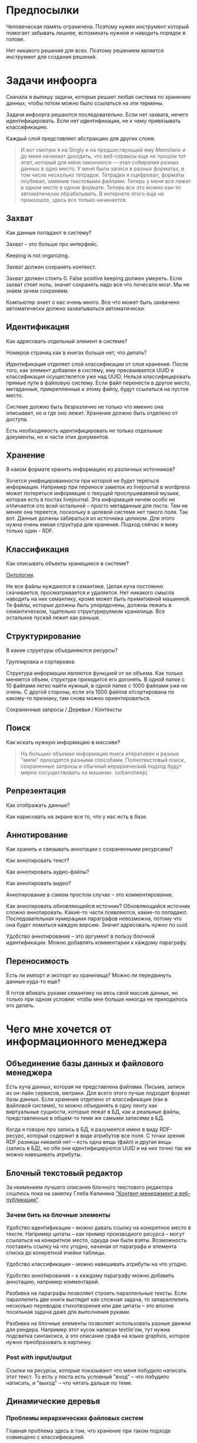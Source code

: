 [[../images/pepe_silvia.png]]

* Предпосылки

  Человеческая память ограничена. Поэтому нужен инструмент который
  помогает забывать лишнее, вспоминать нужное и наводить порядок в
  голове.

  Нет никакого решения для всех. Поэтому решением является инструмент
  для создания решений.

* Задачи инфоорга

  Сначала я выпишу задачи, которые решает любая система по хранению
  данных, чтобы потом можно было ссылаться на эти термины.

  Задачи инфоорга решаются последовательно. Если нет захвата, нечего
  идентифицировать. Если нет идентификации, не к чему привязывать
  классификацию.

  Каждый слой представляет абстракцию для других слоев.

  #+BEGIN_QUOTE
      И вот смотрю я на Singly и на предшествующий ему Memolane и до меня
      начинает доходить, что веб-сервисы еще не прошли тот этап, который
      для меня закончился — этап собирания разных данных в одно место. У
      меня были записи в разных форматах, в том числе несколько
      тетрадок. Тетрадки я оцифровал, форматы поубивал, заменив
      текстовыми файлами. Теперь у меня все лежит в одном месте в одном
      формате. Теперь все это можно как-то автоматически обрабатывать. В
      интернете этого еще не произошло, здесь все только начинается.
  #+END_QUOTE

** Захват

   Как данные попадают в систему?

   Захват -- это больше про интерфейс.

   Keeping is not organizing.

   Захват должен сохранять контекст.

   Захват должен стоить 0. False positive keeping должен умереть. Если
   захват стоит ноль, значит сохранять надо все что почесало мозг. Мы
   не знаем зачем сохраняем.

   Компьютер знает о нас очень много. Все что может быть захвачено
   автоматически должно захватываться автоматически.

** Идентификация

   Как адресовать отдельный элемент в системе?

   Номеров страниц как в книгах больше нет, что делать?

   Идентификация отделяет слой классификации от слоя хранения. После
   того, как элемент добавлен в систему, ему пресваивается UUID и
   классификация осуществлется уже над UUID. Нельзя классифицировать
   прямые пути в файловую систему. Если файл перенести в другое
   место, метаданные, прикрепленные к этому файлу, будут ссылаться на
   пустое место.

   Системе должно быть безразлично не только что именно она
   описывает, но и где оно лежит. Хранение должно быть отделено от
   доступа.

   Есть необходимость идентифицировать не только отдельные документы,
   но и части этих документов.

** Хранение

   В каком формате хранить информацию из различных источников?

   Хочется унифицированности при которой не будет теряться информация.
   Например при переносе заметок из livejournal в wordpress может
   потеряться информация о текущей прослушиваемой музыке, которая есть
   в постах livejournal. Эта информация ничем особо не отличается ото
   всей остальной -- просто метаданные для поста. Тем не менее она
   тереется, поскольку в целевой системе нет такого поля. Так
   вот. Данные должны забираться из источника целиком. Для этого нужна
   очень емкая структура для хранения. Подход сейчас я вижу только
   один - RDF.

** Классификация

   Как описывать объекты хранящиеся в системе?

   [[https://en.wikipedia.org/wiki/Ontology_(information_science)][Онтологии]].

   Не все файлы нуждаются в семантике. Целая куча постоянно
   скачивается, просматривается и удаляется. Нет никакого смысла
   наводить на них семантику, кроме может быть примитивной
   машинной. Те файлы, которые должны быть упорядочены, должны лежать
   в семантическом, тщательно структурируемом хранилище. Все
   остальное пускай лежит как раньше.

** Структурирование

   В какие структуры объединяются ресурсы?

   Группировка и сортировка.

   Структура информации являются функцией от ее объема. Как только
   меняется объем, структуре приходится его догонять. В одной папке с 10
   файлами легко найти нужный, в одной папке с 1000 файлами уже не
   очень. С другой стороны, если эта 1000 файлов отсортирована по какому-то
   признаку, там снова можно ориентироваться.

   Сохраненные запросы / Деревья / Контексты

** Поиск

   Как искать нужную информацию в массиве?

   #+BEGIN_QUOTE
       На больших объемах информации поиск итеративен и разные "мили"
       проходятся разными способами. Полнотекстовый поиск, сохраненные
       запросы и обычный иерархический подход будут мирно сосуществовать
       на машинах. (urbansheep)
   #+END_QUOTE

** Репрезентация

   Как отображать данные?

   Как нарисовать на экране все то, что у нас есть в базе.

** Аннотирование

   Как хранить и связывать аннотации с сохраненными ресурсами?

   Как аннотировать текст?

   Как аннотировать аудио-файлы?

   Как аннотировать видео?

   Аннотирование в самом простом случае -- это комментирование.

   Как аннотировать обновляющийся источник? Обновляющийся источник
   сложно аннотировать. Какие-то части появляются, какие-то
   попадают. Последовательная нумерациия параграфов невозможна, потому
   что она будет ломаться каждую версию. Значит адресовать нужно по
   uuid.

   Удобство аннотирования -- это аргумент в пользу блочной
   идентификации. Можно добавлять комментарии к каждому параграфу.

** Переносимость

   Есть ли импорт и экспорт из хранилища? Можно ли передвинуть данные
   куда-то еще?

   Я готов вбивать руками семантику на весь свой массив данных, но
   только при одном условии: чтобы мне больше никогда не приходилось
   это делать.

* Чего мне хочется от информационного менеджера
** Объединение базы данных и файлового менеджера

   Есть куча данных, которая не представлена файлами. Письма, записи
   из он-лайн сервисов, метрики. Для всего этого лучше подходит формат
   базы данных. Если хранение отделено от классификации (как в
   файловой системе), то можно объединять в одну ленту как виртуальные
   сущности, которые лежат в БД, как и реальные файлы, представленные
   в общем-то теми же самыми записями в БД.

   Когда я говорю про запись в БД, я разумеется имею в виду
   RDF-ресурc, который содержит в виде атрибутов все поля.  С точки
   зрения RDF разницы никакой нет -- есть одна вещь (файл) и другая
   вещь (запись в БД), но обе они идентифицируются UUID и на них точно
   так же можно навешивать атрибуты.

** Блочный текстовый редактор

   За неимением лучшего описания блочного текстового редактора сошлюсь
   пока на заметку Глеба Калинина [[http://glebkalinin.ru/content-management-vs-web-publishing/]["Контент-менеджмент и веб-публикации"]].

*** Зачем бить на блочные элементы

    Удобство идентификации -- можно давать ссылку на конкретное место в
    тексте. Например цитаты -- как пример производного ресурса -- могут
    ссылаться на конкретное место, одкуда они были взяты. Возможность
    поставить ссылку на что угодно, начиная от параграфа и элемента
    списка до конкретной ячейки таблицы.

    Удобство классификации -- можно навешивать атрибуты на что угодно.

    Удобство аннотирования -- к каждому параграфу можно добавить
    аннотацию, например комментарий.

    Разбивка на параграфы позволяет строить параллельные тексты. Если
    параллелить две книги выглядит как сложная задача, то запараллелить
    несколько переводов стихотворения или две цитаты -- это вполне
    посильная задача даже для выполнения руками.

    Разбивка на блочные элементы позволяет использовать разные движки
    для рендера. Например этот кусок написан textile'ом, тут нужна
    подсветка синтаксиса, а это описание графа на языке graphvis,
    которое нужно преобразовать в картинку.

*** Post with input/output

    Ссылки на ресурсы, которые показывают что меня побудило написать
    этот текст. То есть у поста есть условный "вход" -- что побудило
    написать, и "выход" -- что читать дальше по теме.

** Динамические деревья

*** Проблемы иерархических файловых систем

   Главная проблема здесь в том, что хранение при таком подходе
   совмещено с классификацией.

   Обычные файловые системы устроены иерархически. В зависимости от
   схемы классификации файл можно положить в разные папки. Проблемы
   начинаются когда:

   - один и тот же файл можно положить в разные места.
   - изменился объем информации и схему надо детализировать
   - изменился подход и классификацию надо переделывать

   Структура -- это функция от объема информации. Меняется объем --
   меняется структура.

*** Замена одного дерево на множество

   Предложение в том, чтобы отделить хранение от классификации и
   создавать множество разных деревьев на основе запросов.

   На что это похоже: примеры такого уже давно есть в нормальных
   музыкальных плеерах, которые предлагают разнообразные способы
   отображения коллекции.

*** Сохранение файловой семантики

    Обычная проблема каталогизаторов, например calibre, в том, что
    доступ к структуре возможен только из интерфейса самого
    приложения. Нельзя пойти в папку, соответствующую
    ~категория/подкатегория/тег~ и открыть epub редактором.

**** FUSE

    Динамические деревья можно отобразить на файловую систему с
    помощью [[https://en.wikipedia.org/wiki/Virtual_file_system][виртуальной файловой системы]]. Под linux это [[https://en.wikipedia.org/wiki/Filesystem_in_Userspace][FUSE]].  Таким
    образом, можно соблюсти обычную файловую семантику, что позволит
    любым приложениям работать со структурой папок, которая генерится
    запросом.

    Биндинги для ruby: [[https://github.com/lwoggardner/rfusefs][rbusefs]]

    Пример использования: [[https://gist.github.com/teksisto/f35447da6e8079cfbe93][бесконечные рандомные pdf]]

**** WebDAV

    Либо, чтобы не связываться с системным программированием, можно
    использовать [[https://en.wikipedia.org/wiki/WebDAV][WebDAV]], монтировать веб-приложение как папку и снова
    пользоваться ей как файловой системой.

**** Hard links

    Либо это какой-то менеджер hard links. Под windows жесткие ссылки
    тоже есть, так что возможно это даже кросс-платформенное решение.

    Минус подхода в том, что он работает исключительно для реальных
    файлов, для виртуальных сущностей, типа записей в БД он не
    подходит.

** Контекст

   Контекст нужен для объединения ресурсов в одно целое и показывает
   хронологию развития какой-то темы. Контекст по природе
   гетерогенен. Он может захватывать ссылки, картинки, посты, ресурсы
   любого типа.

   Контекст -- это легковестный блог с вики-страницей в заголовке.

   + Он предназначен либо для мелкого собирательства, которое возможно
     перерастет во что-то большее (например в заметку). Тогда заметка
     должна стать хедом.

   + Либо для подборки однотипных высказываний (рифмы из цитат). Хотя их можно
     делать и коммуникативными связями.

   + Крупномаштабный харвест всего встреченного на пути по интересной теме.

   На что это похоже:
   + tumbler -- множество блогов у одного пользователя. Маленькие
     блоги на какую-нибудь обскурную тему, в которых есть два поста и
     новые появляются раз в год.
   + redmine -- страница версии. Там в заголовке вики-страница, а в
     хвосте автоматичекий список задач из спринта, разбитых по типу
     работ.

   Атрибуты:

   - название
   - заголовочный блок
   - запрос, определяющий хвост
   - хвост = массив ресурсов

*** Заголовочный блок

    Заголовочный блок может использоваться как summary или описание
    того, зачем контекст нужен.

    Так же его можно использовать для агрегирования данных из
    элементов хвоста. Например контекст в который входят все
    поступления/расходы за месяц может показывать в заголовке график
    как менялась сумма денег в кошельке.

    Если контекст используется для создания категории постов, то есть
    как тег, то он дает некоторые преимущества. Маркер контекста может
    быть любым (хоть uuid). В то время как отображаться будет
    нормальное название. В головном блоке можно писать что здесь лежит
    и зачем.

*** Форма быстрого поста

   В контексте есть форма быстрого поста. Ты пишешь туда текст, а он
   сам разбирается какие атрибуты ему проставить. Интересный вопрос:
   как и чем из запроса можно выводить атрибуты, которые присущи новым
   записям.

*** Хвост

   Хвост определяется запросом.

   Контекст может захватывать ресурсы автоматически, если ему задать
   правила. Все заметки, которые ссылаются на конкретного
   человека. Все покупки.

   Контекст умеет показывать хвост в прямом и обратном хронологическом
   порядках. Если я нахожу какой-то интересный блог в интернете, как
   правило мне хочется читать его с начала.

*** Контекст есть у каждого ресурса

    Еще одно странное следствие, это то, что контекст есть у каждого
    ресурса. То есть есть как минимум какой-то контекст по-умолчанию в
    который входят:

    - все ресурсы, которые ссылаются на данный
    - все ресурсы на которые ссылается он сам.

    В первом случае из множества триплетов, у которых на месте объекта
    стоит данный ресурс, выбираются уникальные значения из столбца
    субъектов.

    Дело в том, что ни жесткое дерево, ни запутанный граф сами по себе
    не подходят для хранения. Часть данных всегда упорядочена, часть
    связей всегда нарушает иерархию. То есть получается дерево,
    опутанное дополнительными связями между узлами. Это всевозможный
    cross-referencing, ассоциативные связи и прочее случайное, что
    может объединять узлы.

    Тот контекст, который есть у каждого узла -- это те самые
    случайные связи

*** Контекст как строительный блок интерфейса

    Получается, что контекст -- это один из основных строительных
    блоков интерфейса. Потому что любые коллекции (eg список
    полученных/отправленных писем для человека) -- это фильтр, который
    вытаскивает сущности из базы и показывает в хедере статистику.

*** Динамическое дерево как вложенные контексты

    Интересно, что дерево вложенных контекстов -- это и есть то самое
    динамическое дерево.

    Новые сущности просеиваются сначала сквозь фильтр первого
    контекста, потом через фильтры вложенных контекстов и где-то
    оседают. Механизм просеивания -- это детали реализации.

    Еще раз. Контекст гетерогенен. Ему без разницы что засасывать,
    потому что засасывает он ресурсы, адресуемые uuid. Поэтому ничто
    не мешает ему содержать в себе другие контексты.

    В этом случае, кстати, голова контекста является элементом,
    отображаеммым в ленте контекста верхнего уровня. Не надо так же
    забывать, что голова контекста -- это обычный ресурс и у него, как
    и у любого друго ресурса могут быть разные вьюшки для
    отображения. Что позволяет например ужать в графическом
    представлении весь контекст до заголовка со ссылкой.

*** Вопросы

    *Чем отличается лента от структурированного документа?*

    Ничем.

    *Чем отличаются лента/дерево/контекст друг от друга? Интерфейсом?*

    Ничем не отличаются. Да, интерфейсом.

** Импорт данных из веб-сервисов

   О плохом сервисе никто не знает, хороший закроется через 10
   лет. Плохой сервис не отдает данные пользователям, хороший имеет
   выгрузку данных и api. Но что с ними делать, если он все равно
   закрылся? Интерфейс пропал. Что делать с несколькими
   экспортированными наборами данных, если хочется единую ленту?

   Примеры веб-сервисов, которые пытались делать единую ленту: Singly,
   Locker, Memolane, FriendFeed. В настоящий момент все закрыты.

   Помимо единой ленты есть еще проблема единых метаданных. Теги из
   разных сервисов надо приводить к одному знаменателю.

** Оглавления для источников

   В идеале книги должны импортироваться внутрь, биться на блочные
   элементы и цитаты должны привязываться непосредственно к тому
   пераграфу, откуда она была вытащена. Но это непростая операция,
   даже если на входе epub.

   Поэтому делается упрощенный вариант: от книги оставляется скелет
   в виде оглавления.

   Речь про то, что должен быть выбор: либо источник создается без
   оглавления, либо есть оглавление, либо полный импорт.

   Как достать оглавление:
   - [[https://stackoverflow.com/questions/2431426/extract-toc-of-pdf][PDF]] (=mutool show file.pdf outline=)
   - [[http://www.idpf.org/accessibility/guidelines/content/nav/toc.php][EPUB]] (здесь это xml-файл, лежащий в архиве)
   - FictionBook (опять xml)

** Цитатник

*** Привязка цитат к оглавлению книги

    Цитаты привязываются к оглавлению источника.

*** Заголовки для цитат

    Простая фича, но мне ее не хватает (например в tumbler). Обычно я
    делаю заголовки в формате "#{автор} про #{тема}".

*** Форматирование внутри цитат

    Чтобы подсвечивать болдом/цветом куски текста и
    вставлять/сохранять ссылки.

    Паттерн "куда смотреть".

*** Параллельные цитатники

    Параллельные цитатники позволяют отображать версии одной и той же
    цитаты на разных языках. Напрмер чтобы сравнивать перевод и
    оригинал. Цитата по-прежнему является отдельной сущностью и
    крепится к оглавлению.

    [[https://htmlpreview.github.io/?https://github.com/teksisto/timeline/blob/master/misc/parallel_quotes/quotes.html][Пример параллельного цитатника]] из книги Пирсига "Дзен и искусство
    ухода за мотоциклом". Поскольку не существует электронной версии
    перевода Горшкова я выписывал русские аналоги только для коротких
    цитат.

*** Колоды

    Колоды из цитат. Я называю это колодами, потому что когда-то
    печатал цитаты на карточках. Получалось что-то вроде карточной
    колоды. На самом деле это просто возможноть объединить
    произвольные цитаты в группу и добавить к ней описание.

*** Рифмы

    Если долго собирать цитаты между ними начинают проглядывать
    параллели. Есть мнение что люди часто говорят про одни и те же
    вещи, просто называют их по-разному. Хотелось бы помечать такие
    находки в цитатнике связями, а потом обсуждать и оценивать
    такие связи.

    Похожесть цитат не обязательно транизитивное свойство, но
    предполагаю, что для нескольких человек на относительно больших
    наборах цитат будут находится не только пары, но цепочки из цитат.

    #+BEGIN_QUOTE
        Reed College at that time offered perhaps the best calligraphy
        instruction in the country. Throughout the campus every poster,
        every label on every drawer, was beautifully hand
        calligraphed. Because I had dropped out and didn't have to take
        the normal classes, I decided to take a calligraphy class to learn
        how to do this. I learned about serif and san serif typefaces,
        about varying the amount of space between different letter
        combinations, about what makes great typography great. It was
        beautiful, historical, artistically subtle in a way that science
        can't capture, and I found it fascinating.

        None of this had even a hope of any practical application in my
        life. But ten years later, when we were designing the first Macintosh
        computer, it all came back to me. And we designed it all into the
        Mac. It was the first computer with beautiful typography. If I had
        never dropped in on that single course in college, the "Mac" would
        have never had multiple typefaces or proportionally spaced fonts. And
        since Windows just copied the Mac, it's likely that no personal
        computer would have them. If I had never dropped out, I would have
        never dropped in on that calligraphy class, and personal computers
        might not have the wonderful typography that they do. Of course it was
        impossible to connect the dots looking forward when I was in
        college. But it was very, very clear looking backwards 10 years later.
        Again, *you can't connect the dots looking forward*;
        you can only connect them looking backwards. So you have to trust that
        the dots will somehow connect in your future. You have to trust in
        something – your gut, destiny, life, karma, whatever – because
        believing that the dots will connect down the road will give you the
        confidence to follow your heart, even when it leads you off the
        well-worn path, and that will make all the difference.

        (Steve Jobs, [[http://www.americanrhetoric.com/speeches/stevejobsstanfordcommencement.htm][Commencement Address at Stanford University]])
    #+END_QUOTE

    #+BEGIN_QUOTE
        What you’re supposed to do in most freshman-rhetoric courses is to
        read a little essay or short story, discuss how the writer has done
        certain little things to achieve certain little effects, and then have
        the students write an imitative little essay or short story to see if
        they can do the same little things. He tried this over and over again
        but it never jelled. The students seldom achieved anything, as a
        result of this calculated mimicry, that was remotely close to the
        models he’d given them. More often their writing got worse. It seemed
        as though every rule he honestly tried to discover with them and learn
        with them was so full of exceptions and contradictions and
        qualifications and confusions that he wished he’d never come across
        the rule in the first place.

        A student would always ask how the rule would apply in a certain
        special circumstance. Phædrus would then have the choice of trying to
        fake through a made-up explanation of how it worked, or follow the
        selfless route and say what he really thought. And what he really
        thought was that *the rule was pasted on to the writing after
        the writing was all done*. It was post hoc, after the fact,
        instead of prior to the fact.

        (Robert M. Pirsig, [[http://design.caltech.edu/Misc/pirsig.html][Zen and the Art of Motorcycle Maintenance]])
    #+END_QUOTE

*** Компартментализм

    Термин из психологии. По-русски обычно переводят как "раздельное
    мышление". Типовые примеры из википедии: чудеса гуманизма в
    общественной деятельности, сочетающиеся с домашним насилием и
    жестокостью; борьба с порнографией, сочетающаяся с обширной
    домашней коллекцией порно.

    Если долго собирать цитаты, в них начинают появляться
    противоположные. Иногда один и тот же человек с течением времени
    высказывает противоположные взгляды (это нормально, он растет и
    меняется).

    Идея игры в том, что брать цитаты из разных мест и укладывать их в
    два столбика -- за и против. Потом смотреть на то, как по любому
    вопросу есть две противоположных точки зрения, представленные
    вполне убедительными людьми. Может быть даже в три столбика: за,
    против и синтез -- но попыток синтеза вокруг очень мало. Хотя идея
    "срединного пути" совсем не нова, и была озвучена как упоротыми
    изотериками, так и психотерапевтами.

    Я дошел до этой игры сам, но позже обнаружил, что уже есть сервис
    реализующий похожий подход -- lovehate.ru. Там обитает много
    школьников, что конечно его портит.

    Играть в эту игру можно просто с самим собой, находя противоречия
    как в себе, так и в окружающем мире. Но есть и вторая цель --
    сделать какой-то аналог [[https://en.wikipedia.org/wiki/Debate#Student_debating_societies][дискуссионного клуба]]. Сбор best arguments,
    за и против какой-нибудь идеи.

    Конечная цель игры -- синтез разных мнений.

    #+BEGIN_QUOTE
        Раздельное мышление — это защитный механизм,
        позволяющий человеку умещать в себе логически несовместимые
        установки. Если по каким-то причинам человек нуждается в каждой из
        своих несовместимых установок, то осознание возникающего
        противоречия начинает занимать мысли попытками это противоречие
        разрешить (зачастую с помощью рационализаций). Чтобы этого не
        происходило, человек может начать «раздельно мыслить» — не
        осознавая противоречия между ними, придерживаться всех
        несовместимых установок сразу. Со стороны это выглядит как простое
        лицемерие, но сам человек в этом случае придерживается своих
        установок вполне искренне, хотя и использует в каждом конкретном
        случае только одну из них.

        (Википедия, Мак-Вильямс)
    #+END_QUOTE

    #+BEGIN_QUOTE
        Настоящий спор, говорю тебе из лагерного опыта, производится
        как поединок. По согласию выбираем посредника -- хоть Глеба
        сейчас позовем.  Берем лист бумаги, делим его отвесной чертой
        пополам. Наверху, через весь лист, пишем содержание
        спора. Затем, каждый на своей половине, предельно ясно и
        кратко, выражаем свою точку зрения на поставленный
        вопрос. Чтобы не было случайной ошибки в подборе слова --
        время на эту запись не ограничивается. [...] Пустые
        словопрения и сотрясения воздуха могут тянуться неделями. А
        спор на бумаге иногда кончается в десять минут: сразу же
        становится очевидно, что противники или говорят о совершенно
        разных вещах или ни в чем не расходятся. Когда же выявляется
        смысл продолжать спор -- начинают поочередно записывать доводы
        на своих половинках листа.

        (Солженицин, "В круге первом")
    #+END_QUOTE

** События

   Я прочитал несколько книг про историю компьютеров и сетей и понял,
   к моменту прочтения последней, я уже не могу сопоставить даты,
   которые мне описывают сейчас, с датами, которые были описаны в
   предыдущих книгах. Было бы круто наложить последовательности
   событий друг на друга и показать это все на таймлайне.

   Проблема в том, что когда я слышу, что "Хоббит" был опубликован в
   1937 году, я уже давно забыл, что в том же году вышла первая
   диснеевская полнометражка. События, даты которых я слышу, для меня
   находятся в вакууме. Если их выписывать, то со временем контекста
   будет становится все больше.

   Так же это здорово прочищает мозг, потому что выясняется с какой
   легкостью я ошибаюсь на плюс-минус десять лет в интуитивной оценке,
   когда что-то произошло.

   Кое-как, но события сейчас реализованы. Их можно добавлять,
   разглядывать на таймлайне через [[http://visjs.org][vis.js]], и крепить вместе с цитатами
   к оглавлению книги.

   [[../images/timeline/timeline1.png]]

** Словарь

*** Личный словарь терминов

    Карточки для терминов, встреченных в тексте. Крепятся к
    оглавлению. Автоматически генерируют ссылки на запрос в гугл и
    википедию.

*** Словарь иностранных слов

    Например берем субтитры на английском, тупо режем их на слова и
    удаляем всякий очевидный мусор. ﻿Прикручиваем [[https://wordnet.princeton.edu/][WordNet﻿]]. Удаляем
    множественные числа, превосходные степени, глагольные формы,
    междометия, предлоги и местоимения. Считаем частотность. Находим
    самые частовстречающиеся 2000 слов ([[https://en.wikipedia.org/wiki/Basic_English]["core vocabulary"]]). Делаем
    интерфейс, в котором пользователь может отметить знает он это
    слово или не знает (там не надо думать, если сомневаешься,
    говоришь, что не знаешь). На вычитку 1000 слов у меня уходило
    меньше часа. Предположим, что средний словарный запас у
    англоговорящего 20-30k слов, у того кто учит язык -- сильно
    меньше. За 10-20 часов систему можно научить всем словам, которые
    ты знаешь. По сравнению со временем обучения языку это очень мало.

    Ок, на выходе мы получили список слов. Что теперь с ним можно
    поделать?

    Во-первых, можно прогнать свежий текст через базу и найти слова,
    которых ты не знаешь. Если прикрутить [[https://github.com/louismullie/treat][treat]], то еще и с частью
    речи. Теперь можно автоматом генерить из них карточки для
    запоминания, в которых будет учитываться часть речи ("мне
    встречалось это слово как глагол, а тут оно как существительное"),
    автоматически добавляться пример в котором слово попалось и будет
    стоять ссылка на конретный источник, откуда слово взялось. Это
    очень круто, потому что руками делать карточки вымораживает. Из
    упоротых идей: можно скриншот делать из видео, где это слово
    показыватеся.

    Во-вторых, можно оценивать лексическую сложность текста до
    прочтения.

    В-третьих, можно понимать какие слова учить первыми, потому что
    они чаще встречаются.

    На картинке синяя часть полоски -- это базовая лексика, красная --
    слова, которые повторяются два и больше раз, и желтая -- слова,
    которые встречаются в сериале один раз.

    [[../images/words/words.png]]

** Параллельные тексты

   Под текстом здесь понимается любая информация, упорядоченная
   последовательно.

   Примеры параллельных текстов:

   - запись выступления и презентация
   - песня и ее текст
   - подкаст и трансрипт
   - фильм, аудио дорожки к нему и субтитры
   - цитата на двух языках
   - книга на двух языках

   Есть утилиты, которые строят параллельные тексты на разных языках
   автоматически. Например, параграф к параграфу. Как я предполагаю,
   они делают это на основе грубого машинного перевода и вычисления
   насколько параграфы идентичны.
   - [[http://www.abbyy.com/aligner/][Abbyy Aligner]]
   - [[http://www.supernova-soft.com/wpsite/products/text-aligner/create-parallel-text-for-language-lerning/][Supernova Aligner]]

   Ссылки:
   - [[https://en.wikipedia.org/wiki/Parallel_text][Parallel text]]
   - [[https://ru.wikipedia.org/wiki/%D0%9F%D0%B0%D1%80%D0%B0%D0%BB%D0%BB%D0%B5%D0%BB%D1%8C%D0%BD%D1%8B%D0%B9_%D1%82%D0%B5%D0%BA%D1%81%D1%82_(%D0%BC%D0%B5%D1%82%D0%BE%D0%B4%D0%B8%D0%BA%D0%B0_%D0%BE%D0%B1%D1%83%D1%87%D0%B5%D0%BD%D0%B8%D1%8F)][Обучение через чтение параллельных текстов]]
   - [[http://ted.hyperland.com/myU/][Ted Nelson -- My parallel universe]]

** Конспекты

   Конспект точно так же привязывается к оглавлению, как и
   цитаты.

   В итоге к оглавлению привязываются: сам текст с возможностью
   комментирования любого параграфа и отсылками к заметкам, цитаты,
   новые слова, события, ссылки, карточки персоналий.

* Поиск подхода к реализации

  Самое вменяемое решение, которое я вижу -- это [[https://en.wikipedia.org/wiki/Resource_Description_Framework][RDF]].

** Декомпозиция

*** Блог

   Представим себе блог, где каждый пост не является монолитом, а
   собирается из кусочков-атомов. Каждый атом имеет уникальный
   идентификатор, хранится отдельно и имеет свой набор
   атрибутов. Каждый параграф, картинка, видео-ролик в посте – это
   атом. Структура поста задается списком из уникальных идентификаторов
   каждого атома, каждый из которых трансклюдится в пост. На каждый
   параграф в посте можно сослаться, навесить атрибуты и добавить
   комментарии.

   Структура каждого комментария к посту повторяет его структуру. К
   этому добавляется древовидный или линейный контейнер, который хранит
   порядок комментариев.

   Посты организуются в хронологическое дерево. Это может быть
   стандартная схема год/месяц/день или какая-нибудь другая, например,
   год/неделя/день. Деревьев может быть несколько, выбор определяется
   удобством.

   Какие элементы структуры имеем в результате?

   - атомы с атрибутами
   - линейный список для объединения атомов в посты
   - комментарии, каждый из которых повторяет структуру поста
   - дерево для комментариев
   - посты организуются в хронологическое дерево

   Теперь отрезаем лишние сущности.

   Между атомом и постом нет никакой разницы. Оба имеют уникальный
   идентификатор и набор атрибутов. Разница только в том, что у поста
   есть сложный атрибут, который хранит список входящих в него
   атомов. Сущность, обладающую уникальным идентификатором, на которую
   можно навесить атрибуты я дальше буду называть ресурсом.

   Между деревом и линейным списком нет никакой разницы, поскольку
   дерево – это просто список списков. Дерево комментариев – это список
   списков, листьями которого являются ресурсы, содержащие комментарии.

   Теперь у нас есть два вида ресурсов: посты и комментарии. На самом
   деле, даже больше, потому что атомы тоже различаются – текст,
   картинка, видео. Поскольку у нас есть несколько типов ресурсов,
   логично ввести понятие тип ресурса. Определение ресурса расширяется
   до сущности, у которой есть уникальный идентификатор, атрибуты и
   тип. Тип – это такой же атрибут, как и дата создания, заголовок или
   любая другая мета-информация. Отличает его только то, что он
   является обязательным, поскольку без него мы не будем знать, как
   обрабатывать ресурс. Допустим, мы генерируем на основе нашей
   структуры html. Чтобы отобразить текстовый атом, надо преобразовать
   содержащуюся в нем разметку (например markdown) в html, обернуть
   это в div и отдать браузеру. Чтобы показать картинку, надо обернуть
   ее в тег img и отдать браузеру. Разница в обработке закрепляется в
   виде типа.

   Атрибуты — это, строго говоря, тоже ресурсы, а линейные списки
   создаются с помощью цепочек ресурсов, ссылающихся друг на друга. Так
   что кроме ресурсов ничего особо и не остается, но атрибуты и
   линейные списки мы выкидывать пока не будем, а то говорить не о чем
   будет.

   Итак, у нас остались:

   - ресурсы
   - атрибуты
   - линейные списки

   Переводим в термины rdf:

   - ресурс по-прежнему остается ресурсом (rdf:Resource)
   - атрибуты в терминологии rdf называются rdf:property
   - атрибут «тип ресурса» – это rdf:type
   - ресурсы, описывающие атрибуты, имеют rdf:type равным rdf:Property

   Схема получается довольно заманчивая, потому что в базе данных все
   поместится в две таблицы: одна для графа и одна для сопоставления
   идентификаторов атомов и все было бы хорошо, если бы речь шла про
   однопользовательскую систему, например, если бы мы говорили про
   гибкую структуру для бекапа различных блогов. Но у блога есть
   комментарии и пользователей много. Нужно разграничение
   доступа. Красивая схема «все в двух таблицах» разваливается. Права —
   зло, про них придется думать отдельно.

   Чтобы два раза не вставать, сразу скажу, что в смысле бекапа блог не
   сильно отличается от твиттера, френдфида, фликра и многого
   другого. Все упирается в модель безопастности.

*** Оценка количества триплетов при импорте книги

    На примере книги [[http://www.learningsparql.com/]["Learning SPARQL"]].

    Поиск блочных элементов:

    : cat OEBPS/*html > all
    : grep -cP '<img|<ol|<li[>\s]|<ul[>\s]|<p[>\s]|<pre[>\s]|<h\d[>\s]|<dd|<dt|<table|<tr|<td' all
    : => 2363 <1>

    Количество заголовков в оглавлении:

    : grep -cP '<a' bk01-toc.html
    : => 268

    Получается в среднем около 8 блочных элементов на элемент
    заголовка. Предположим, что большинство элементов прикреплены к
    заголовкам третьего уровня. (Уровень заголовка считается от единицы.)

    hasPart / isPartOf. Формула: ~2 * n * (d + 1)~ Каждый блочный элемент
    принадлежит своему заголовку и всем его родительским.

    : 2 * 2363 * (3 + 1) = 18904 <2>

    Теперь у нас есть количество элементов и есть связи. Надо какие-то
    индексы, чтобы сортировать части внутри заголовка. Придется
    использовать упоротую систему нумерации из rdf, где для описания
    связи двух элементов нужно три триплета.

    : (2363-1) * 3 = 7086 <3>

    С учетом того, что информация про язык, авторов и так далее не
    подвергается инференсингу, то в сумме получается:

    : 2363 + 18904 + 7086 = 28353

    30k триплетов на одну книгу. На 1k книг -- 30 000 000 триплетов.

** Базовые определения

*** Ресурс

    Отдельная сущность, адресуемая уникальным идентификатором. Роль
    идентификатора выполняет URI.

    Имеет множество атрибутов в формате ключ=значение.

    Имеет множество представлений.

    Ресурс имеет класс, который определяет его базовый логический
    тип. Класс определяет какие атрибуты можно вешать на этот ресурс и
    с помощью каких представлений его рисовать.

    Идентификатор позволяет выцепить из источника данных настоящий
    контент, соответствующий ресурсу. Это так называемый dereferencing.

    Контент есть только у неделимых ресурсов, то есть на самом деле не
    у всех. Контент есть у ресурса, являющегося параграфом текста,
    картинкой, аудио-файлом, видео-файлом. Для ресурсов, у которых нет
    контента, устанавливается некий пустой адаптер.

*** Представление

    У ресурса есть класс. Классу соответствует множество представлений,
    из которого выбирается нужное. Представление -- это шаблон, который
    получает на входе ресурс, достает из него хеш с атрибутами, с
    помощью адаптера получает контент и рисует из всего этого html.

    У одного ресурса есть множество представлений.

    Три стандартных, которые показывают ресурс вне зависимости от того
    есть у него класс или нет:

    1) ~default~ -- показывает атрибуты и контент. Атрибуты содержащие
       ссылки на другие ресурсы показываются просто ссылками и никак не
       отображаются.
    2) ~inline~ -- показывает только контент. Для параграфа это текст в
       теге ~<p>~, для картинки тег ~<img>~ и так далее.
    2) ~link~ -- показывает только ссылку на ресурс.

    Расширенные, опирающиеся на класс:

    1) ~classed-link~ -- отображает иконку рядом со ссылкой в зависимости
       от типа ресурса.
    2) ~card~ -- показывает некоторую компактную summary по ресурсу и
       ссылку на полную версию. Например для книги это может быть
       обложка, под которой написано полное название и год
       издания. Карточки используются при отображении "плитки" из
       ресурсов.
    3) ~classed-link-with-card~ -- ~classed-link~ у которой при навении
       мышки на ссылку появляется карточка во всплывающем окне.

*** Атрибут

    Атрибут тоже ресурс. На него тоже можно навешивать атрибуты.

    Адаптер для него HTTP, потому что так сложилось.

    Формат атрибута ~<attribute>=<value>~. UUID ресурса плюс ключ и значение
    образовывают триплет.

*** Адаптер

    URI состоит из NID и NSS.

    NID -- namespace id. Позволяет выбрать адаптер для совершения с ресурсом базовых
    действий.

    NSS -- namespace spicific string. Позволяет однозначно ссылаться на
    ресурс внутри определенного namespace.

    Основные действия, которые должен поддерживать ресурс:

    - создание
    - чтение
    - редактирование
    - удаление

    Действия над метаданными внутри ресурса:

    - добавить единицу метаданных в формате ключ=значение
    - вернуть значение по определенному ключу
    - считать все метаданные и вернуть хеш
    - установить значение по определенному ключу
    - удалить единицу метаданных по ключу

    Некоторые ресурсы могут не поддерживать метаданные (plain text) или
    быть недоступными для удаления/редактирование (страница в
    интернете). В этом случае адаптер просто не поддерживает эти
    операции.

* Как это все может выглядеть на практике

  RDF -- это идея, что данные хранятся в графе. Хранить этот граф и
  управлять им можно по-разному.

** Реляционный подход

   Лучше всего про реляционный подход написал какой-то чувак с [[https://news.ycombinator.com/item?id=10326764][HN]]:

   #+BEGIN_QUOTE
       Having a completely abstracted database with one big
       table called "things" and another big table called "relationships"
       seems really attractive before you actually do it. Then it starts
       to suck.
   #+END_QUOTE

   Все хранится в трех таблицах: =Resources=, =Properties=, =Trees=.

   =Trees= -- это оптимизация, которая позволяет хранить деревья,
   упорядоченные и не упорядоченные списки, не прибегая к упоротому
   способу ~rdf:next~.

   В таблице =Resources= включен single-table inheritance, который
   выгружает ресурсы в соответствующие ruby-классы.

   Валидации делаются засчет того, что у ресурсов типа =Property= в
   классах есть методы в духе =domain= и =range=, которые возвращают
   множества того, что можно крепить к свойству слева и справа
   соответственно.

   Инферинг делается в духе:

   : after_create :add_inverse_property

   У классов нет множественного наследования. Мне оно строго говоря и
   не нужно, но реализовывать проще, если принять это
   ограничение. Правда придется разруливать два триплета с которых
   вообще начинается вся семантика. Потом все нормально.

*** Конспект

    Сначала у нас есть один ресурс -- книга. У него есть атрибут =content=
    в котором лежит ссылка на дерево.

    Ссылка на дерево -- это указатель на анонимный корневой элемент
    дерева, к которому крепятся его элементы. У элемента дерева, помимо
    информации о вложенности есть только одна полезная нагрузка --
    ссылка на ресурс.

    Мы делаем первый запрос и получаем из ресурса класса ~Book~ ресурс
    класса ~Outline~.

    Мы делаем второй запрос и получаем свойство ~content~ ресурса класса
    ~Outline~. В нем хранится ссылка на дерево.

    Мы делаем третий запрос и получаем упорядоченный массив
    элементов дерева, потому что nested set. Ресурсы крепятся к
    элементам дерева с помощью ~includes~. Для этого нужен один ~join~.
    На выходе получаем массив элементов дерева, с уже загруженными из
    базы элементами типа ~Paragraph~, ~Section~ или ~List~.

*** Цитаты, разложенные по главам

    У цитаты есть функциональное свойство источник. Функциональное в
    том смысле, что оно у него может быть только одно, потому что у
    цитаты есть только один источник.

    Цитата крепится свойством ~source~ к элементу оглавления класса
    ~Section~. Оглавление в книге одно на всех. К нему крепятся и
    конспекты, и цитаты, и контент. Это означает, что элемент
    оглавления должен иметь свой тип и свои свойства, к которым
    крепятся соответствующие деревья.

    Допустим он имеет тип ~Section~. У ~Section~ есть четыре атрибута:
    ~dc:title~, ~my:content~, ~my:outlite~, ~my:quotes~.

    Первый запрос: взять у книги атрибут ~оглавление~ и достать оттуда
    ссылку на анонимный элемент дерева, который хранит все элементы
    оглавления класса ~Section~.

    : resource[toc] = tree_id

    Второй запрос: прийти в таблицу деревья и вытащить оттуда всех
    детей этого анонимного элемента, сделав на них ~inludes~, что дает
    нам все ресурсы описывающие главы. Это первый ~join~.

    : tocs = Tree.find(tree_id).descendants.includes(r)

    Третий запрос: из каждого ресурса типа ~Section~ надо достать
    свойство ~quotes~, которое ссылается на анонимный элемент дерева,
    который хранит список элементов класса ~Quote~, который нам и нужен.

** Обычный реляционный подход + наведенная семантика

   Объекты каждого класса хранятся в отдельной таблице, связи между
   ними во внешних ключах. Связи лежат в коде. Новый класс -- новый
   скаффолд. Ограничения разползаются в валидации и колбеки.

   На сервере стоит вордпресс, редмайн и медиавики. Делается точка
   доступа ~sparql~, которая маппит их таблицы в rdf и предоставляет
   унифицированный доступ. На основе этой точки доступа рисуется
   интерфейс.

   Основная проблема этого подхода в невозможности импорта данных из
   какого-то источника без изменения схемы хранения данных. Если схему
   не менять, то при импорте либо часть данных потеряется, либо
   придется менять их семантику. Например у нас есть хранилище,
   заточенное под wordress, а импортировать туда надо записи из
   livejournal, и поле "current mood" приходится класть прямо в текст
   записи, потому что мы не можем его добавить не программируя.

** Семантика

   [[https://en.wikipedia.org/wiki/Triplestore][Триплстор]], [[https://en.wikipedia.org/wiki/Semantic_reasoner][ризонер]], запросы на [[https://en.wikipedia.org/wiki/SPARQL][SPARQL]]. Интерфейс на
   рельсах. Моделей нет. Контроллер по сути один --
   ~ResourcesController~. В основном надо рисовать партиалы для
   отрисовки ресурсов конретного класса с указанной детализаций и
   связанными ресурсами.

*** OpenLink Virtuoso

    http://virtuoso.openlinksw.com/

*** AllegroGraph

    http://franz.com/

    Выглядит вполне живым. Копирайт на сайте обновляется, есть всякие
    видео и список событий. Есть community версия и платная. Внезапно
    есть биндинги для Common Lisp и курсы по изучению Common Lisp.

** Графовая база данных

   Если конкретнее, то [[https://neo4j.com][neo4j]]. Про графовые базы
   пишут, что если цепочки связей между ресурсами больше двух, то
   можно использовать, а если нет, тогда postgres. То есть
   хранить там все нет смысла.

   Использует собственный язык запросов [[https://neo4j.com/docs/developer-manual/current/cypher/][Cypher]]. Говорят, что
   поддерживает SPARQL.

   Подозрение вызывает то, что связи не являются узлами как в RDF. На
   них можно навешивать атрибуты, но это каждый раз происходит
   локально для каждой созданной связи. То есть метаинформацию кто и
   когда добавил связь оставить можно, но нельзя сказать, что эта
   связь соединяет только определенные узлы. Эта информация уходит в
   логику приложения.

   С другой стороны это радикально упрощает provenance. Нет этой
   упоротой rdf-схемы, где для описания одной связи надо использовать
   4+n триплетов, (n -- количество триплетов с мета-информацией, 4 --
   statement + subject + predicate + object). Как оно устроено внутри,
   мне не интересно, главное что думать про это не надо будет.

   Очень привлекают примеры с быстрой загрузкой данных из WordNet и
   dbpedia.

   Определенно хорошо применять для:
   - связей между цитатами
   - связей между параграфами

   Книга O'Reilly "Graph Databases" -- это введение в neo4j.

   Обертка для ruby: [[https://github.com/neo4jrb/neo4j][neo4jrb]] ([[https://neo4jrb.readthedocs.io/en/7.1.x/][docs]] / [[https://www.youtube.com/watch?v=bDjbqRL9HcM][блог на neo4jrb за 10 минут]])

* История

** (1945) Vannevar Bush — As We May Think

   The Atlantic: [[http://www.theatlantic.com/magazine/archive/1945/07/as-we-may-think/303881/][As We May Think]]

   Wikipedia: [[https://en.wikipedia.org/wiki/Memex][Memex]]

** (1967) Andries van Dam, Ted Nelson — Hypertext Editing System

   Wiki: [[https://en.wikipedia.org/wiki/Hypertext_Editing_System][HES]]

** (1968) Douglas Engelbart — oN-Line System

   Wiki: [[https://en.wikipedia.org/wiki/The_Mother_of_All_Demos][The Mother of All Demos]] / [[https://en.wikipedia.org/wiki/NLS_(computer_system)][oN-Line System]]

   Видео: http://www.1968demo.org/

** (1968) Andries van Dam — File Retrieval and Editing System

   Wiki: [[https://en.wikipedia.org/wiki/Hypertext_Editing_System][FRESS]]

** (1985) Intermedia

   #+BEGIN_QUOTE
       In 1983 Andries van Dam, William S. Shipp and Norman Meyrowitz founded
       the Institute for Research in Information and Scholarship (IRIS) at Brown.
       Their most notable project was Intermedia, a networked, shared, multiuser
       hypermedia system explicitly designed for use within university research and
       teaching environments. Intermedia was started in 1985 and sponsored by the
       Annenberg/CPB project and IBM (Meyrowitz 1986, 196).
   #+END_QUOTE

   Wiki: [[https://en.wikipedia.org/wiki/Intermedia_(hypertext)][Intermedia]]

** (1991) Gifford — Semantic file systems

   Старая заметка про Гиффорда:

   #+BEGIN_QUOTE
       Подход, описанный Гиффордом, можно наглядно продемонстрировать
       на примере del.icio.us. Факт того, что он писал это еще в 1991
       году, убивает на фиг. Но. Главный недостаток этого подхода
       заключается в том, что когда множества полей (fields) и их
       значений (values) выростет, системой будет невозможно
       пользоваться. Это видно и на примере делишеса. Никто не
       пользуется инкрементным поиском. Это прикольно, но медленно и
       нафиг никому не сдалось. Проблема инкрементного поиска в том,
       что вылезает слишком много не нужных параметров.

       Сохраненные запросы имеют то преимущество перед подходом Гиффорда, что
       они заранее отсеивают ненужные параметры поиска. Дело не в том, что
       дерево -- это плохо. Дело в том, что одно дерево это плохо. Деревьев
       должно быть много. В файловую систему из можно интегрировать с помощью
       виртуальных файловых систем.
   #+END_QUOTE

** (1993) LDAP

   LDAP интересен своей способностью строить классицификаторы. Там
   есть классы, наследование, всякие прочие штуки. Для 1993 года
   неплохо.

   Wiki: [[https://en.wikipedia.org/wiki/Lightweight_Directory_Access_Protocol][LDAP]]

   [[http://www.zytrax.com/books/ldap/][LDAP for Rocket Scientists]]

** (1996) Eric Freeman and David Gelertner — Lifestreams

   Wiki: [[https://en.wikipedia.org/wiki/Lifestreaming][Lifestreaming]]

** (1999) Presto

   Paul Dourish, W. Keith Edwards, Anthony LaMarca and Michael
   Salisbury. Xerox Palo Alto Research Center.

   [[http://www.dourish.com/publications/1999/tochi-presto.pdf][Presto: An Experimental Architecture for Fluid Interactive Document Spaces]]

** (2000) id3v2.4

   Informal standard на теги для mp3 файлов. Не смотря на то, что
   структура метаданных хорошо прописана, по большому счету ее никто
   не использует.

   Проблема метаданных для музыки -- обширная тема, надо ее чуть позже
   раскрыть.

   http://id3.org/id3v2.4.0-frames

** (2000) MusicBrainz

   Отлично прописанная онтология для музыки. Last.fm забирает данные
   именно отсюда.

   https://musicbrainz.org/

** (2001) Eric Kim — Purple

   Подход к решению проблемы идентификации частей документа. Добавляет
   для блочных элементов в html якоря со ссылками. Реализация идеи Нельсона.

   https://en.wikipedia.org/wiki/Purple_Numbers

** (2001) Tim Berners-Lee — Semantic Web

** (2001) Tinderbox

   По сути -- mindmap. Есть заметки, у них есть классы (прототипы на
   местном сленге) и аттрибуты. Из классов можно делать иерархии.

   Есть несколько способов отображения заметок: mindmap (с
   возможностью заныривания в поддерево), timeline, outline, карта. В
   смысле отображение Tinderbox хорош, хотя он упускает один важный
   способ отображения -- лента.

   Между заметками можно делать связи. Связи можно делать между любыми
   заметками, даже если они находятся на разных уровнях иерархии. Есть
   инспектор, который показывает все входящие и исходящие связи для
   конкретной заметки.

   Tinderbox не является редактором гипертекста (и тем более блочным
   редактором), связи у него существуют только на уровне
   заметок. Метаданные тоже можно навешивать на уровне заметок. Текст
   по-прежнему лежит одним куском.

   Книга: [[http://www.markbernstein.org/][Mark Bernstein]] -- [[http://www.eastgate.com/Tinderbox/TinderboxWay.html][The Tinderbox Way]]

   Сайт разработчика: [[http://www.markbernstein.org/][Mark Bernstein]]

   Wiki: [[https://en.wikipedia.org/wiki/Tinderbox_%28application_software%29][Tinderbox]]

   Release dates: http://www.markbernstein.org/elements/Releases.jpg

** (2003) Joshua Schachter — Del.icio.us

   Старая заметка про [[https://delicious.com][delicious]]:

   #+BEGIN_QUOTE
       Про отношения с делишесом. Плохие у меня с делишесом
       отношения. Естественный подход мне не нравится. Точнее он у
       меня изначально вызвал какое-то непонимание. Поэтому изначально
       я пользовался противоестественным способом. Пытался добавлять
       избытычные метаданные. Сделал подобие онтологии. Но проблема
       этого подхода в том, что дальше с данными сделать ничего
       нельзя. Язык запросов лучше даже на френдфиде.

       Есть другая сторона. Почему фрф лучше для показывания
       ссылок. Сохранение ссылки очень мало кто сопровождает тем почему
       эта ссылка привлекла внимание. Никто не пишет эту самую
       пресловутую тысячу знаков. Это долго и никому не
       инетересно. Сохранение ссылки – это тоже самое рассказывание
       истории. Потому что без истории ссылки никому не нужна. Этих
       ссылок вокруг слишком много, чтобы во все тыкать и самому
       разбираться что там к чему. Социальность делишеса проявляется
       только в одном случае – когда люди начинают искать популярные
       ссылки по какому-то тегу.

       Компенсировать отсутствие обсуждения заправлением делишеса во
       френдфид тоже плохо. Потому что если исходить из того, что это все
       ссылки "на потом", то соотношение сигнал/шум становится слишком
       низким. Каждый сохраняет в день по несколько ссылок умножить на
       количество френдов – получается жуткий мусор. Поэтому ссылки нужно
       обсуждать там, где они лежат.

       Одно время я очень перся от делишеса, но сейчас это прошло. Тогда
       мне хотелось, чтобы так можно было работать с файлами на харде. Но
       если из метаданных нельзя ничего выжать, то на фиг они нужны?

       У делишеса есть проблема интерфейса – сохранять слишком долго. В
       результате на смену ему пришел Read It Later. Пост сохраняется
       одним нажатием галочки. Получается обычный линейный список. То,
       что прошло испытание временем переносится в делишес. Или про это
       рассказывается история во френфиде. Лишнее удаляется одним
       кликом. То что там нет тегов – это отдельная тема. Мне кажется,
       что ключевые слова можно вытаскивать из текста
       автоматом. Используя API того же делишеса или гугла. Или тупо
       смотреть по частоте.

       Получается, что делишес – это медленные коммуникации. Медленные
       именно из-за интерфейса, а не по сути. Из этого вытекает очевидное
       в принципе заключение, что пропускная способность интерфейса
       определяет суть сервиса. Если сделать медленный интерфейс для
       чата, то это будет уже форум. Условно говоря. Если сделать быстрый
       интерфейс для форума, то получится френдфид. Опять же очень
       условно.
   #+END_QUOTE

** (2003) Org-mode

   Outliner для emacs. Выяснилось, что пока нет хорошего инструмента,
   которому можно доверять, вполне можно жить с помощью текстовых
   файлов и git.

   http://orgmode.org/

** (2004) W3C — RDF / RDFS / OWL
** (2007) DBpedia

   Вытаскивает структурированные данные из википедии, конвертит их в
   RDF, позволяет делать запросы на SPARQL.

   Wiki: [[https://en.wikipedia.org/wiki/DBpedia][DBpedia]]

** (2007) Scrivener

   Инструмент для написания текстов. Есть текстовый редактор и
   контроль версий. Есть хранилище связанных файлов и их отображение в
   виде доски. Какие-то инструменты для рефакторинга в духе
   "переименовать персонажа".

   Надо еще в нем покопаться, но пока ощущение что в целом он про текст
   как проект.

   http://www.literatureandlatte.com/scrivener.html

** (2008) Evernote

   Подкаст с Пачиковым: [[http://runetologia.podfm.ru/96/][Рунетология 45]]

   Wiki: [[https://en.wikipedia.org/wiki/Evernote][Evernote]]

** (2009) Fluidinfo

   У них очень прикольный [[http://blogs.fluidinfo.com/][блог]], если читать его с начала, а не с конца.

   http://fluidinfo.com

** (2013) Ginko

   Хороший. Умеет делать презентации и возвращать текст в виде
   json. Интересен в первую очередь интерфейсом.

   https://gingkoapp.com

** Calibre

   Reference-mode в читалке. Решение проблемы идентификации для
   электронных книг.

   https://calibre-ebook.com/

** Smallest Federated Wiki

   Создатель первой вики, [[https://en.wikipedia.org/wiki/Ward_Cunningham][Ward Cunningham]], делает федеративную
   вики. Страницы можно форкать и поддерживать локально свою версию.

   http://fed.wiki.org

** Chandler

   Wiki: [[https://en.wikipedia.org/wiki/Chandler_%28software%29][Chandler]]

** CommonTag

   Теги на основе заголовков статей в википедии. Позволяют получить
   для тега хорошо прописанную семантику, в том числе на разных
   языках. Какая-то инкарнация этой идеи вроде используется в facebook
   для отмечания интересов пользователя.

   http://microformats.org/wiki/CommonTag

** Friendfeed

   Помимо всего прочего умел собирать данных из разных источников в
   одну ленту.

** Locker

   Метасервис по собиранию данных из разных веб-сервисов в единую
   ленту.

** Singly

   Метасервис по собиранию данных из разных веб-сервисов в единую
   ленту. Singly ориентирован не только на собирание, но и на
   предоставление к собранному API для различных манипуляций и
   визуализации.

   #+BEGIN_QUOTE
      Singly was founded by Jeremie Miller, creator of XMPP, Jason Cavnar
      and Simon Murtha-Smith. Matt Zimmerman, former CTO of Ubuntu,
      joined Singly and was the CTO.
   #+END_QUOTE

   2013-08-22 -- поглощен компанией [[http://appcelerator.com/][appcelerator]].

** NEPOMUK

   https://en.wikipedia.org/wiki/NEPOMUK_%28framework%29

** TiddlyWiki

   http://tiddlywiki.com/

* Ссылки

   http://infotoday.com/ -- новости

   http://booksblog.infotoday.com/ -- книги

   Каталог статей на сайте Брета Виктора: Engelbart, Bush, Alan Key и
   другие - http://worrydream.com/refs/.

** Учебные заведения

   [[http://www.ischool.berkeley.edu/][UC Berkeley School of Information]]
   - [[https://bcourses.berkeley.edu/courses/1247347/assignments/syllabus][INFO202: Information Organization and Retrieval (Fall 2014)]]

   [[https://ischool.uw.edu/][University of Washington Information School]]
   - [[http://kftf.ischool.washington.edu/][Keeping Found Things Found]]

** Термины

   - [[https://en.wikipedia.org/wiki/Personal_information_manager][Personal information manager]]
   - [[https://en.wikipedia.org/wiki/Semantic_Web][Semantic Web]]
   - [[https://en.wikipedia.org/wiki/Personal_knowledge_base][Personal knowledge base]]
   - [[https://en.wikipedia.org/wiki/Information_science][Information science]]
   - [[https://en.wikipedia.org/wiki/Faceted_classification][Faceted classification]]
   - [[https://en.wikipedia.org/wiki/Metadata][Metadata]]
   - [[https://en.wikipedia.org/wiki/Entity%E2%80%93attribute%E2%80%93value_model][Entity–attribute–value model]]
   - [[https://en.wikipedia.org/wiki/Adaptive_hypermedia][Adaptive hypermedia]]
   - [[https://en.wikipedia.org/wiki/Hypertext][Hypertext]]
   - [[https://en.wikipedia.org/wiki/Semantic_desktop][Semantic desktop]]
   - [[https://en.wikipedia.org/wiki/Parallel_text][Parallel text]]
   - [[https://en.wikipedia.org/wiki/Transclusion][Transclusion]]
   - [[https://en.wikipedia.org/wiki/Graph_database][Graph database]]
   - [[https://en.wikipedia.org/wiki/Universally_unique_identifier][Universally unique identifier (UUID)]]
   - [[https://en.wikipedia.org/wiki/Uniform_Resource_Identifier][URI]] / [[https://en.wikipedia.org/wiki/Uniform_Resource_Locator][URL]] / [[https://en.wikipedia.org/wiki/Uniform_Resource_Name][URN]]
   - [[https://en.wikipedia.org/wiki/Dublin_Core][Dublin Core]]

** Люди

   - [[https://en.wikipedia.org/wiki/Douglas_Engelbart][Douglas Engelbart]]
   - [[https://en.wikipedia.org/wiki/Vannevar_Bush][Vannevar Bush]]
   - [[https://en.wikipedia.org/wiki/Andries_van_Dam][Andries van Dam]]
   - [[https://en.wikipedia.org/wiki/Ted_Nelson][Ted Nelson]]

** Книги

   История:
   - [[http://www.anthempress.com/memory-machines][Memory Machines: The Evolution of Hypertext]] (Anthem Press)

   Техническое:
   - A Semantic Web Primer (MIT Press)
   - Semantic Web for the Working Ontologist (Morgan-Kaufman)
   - Learning SPARQL (O'Reilly)
   - Graph Databases (O'Reilly)

   Методологическое:
   - Keeping Found Things Found (Morgan-Kaufman)
   - The Discipline of Organizing (MIT Press)

   Художественное:
   - Игра в бисер (Герман Гессе)

** Ассоциации

*** Association for Information Science and Technology

    Ааа, ыыы, много всего, оно живое.

    https://www.asist.org/

** urbansheep

*** LiveJournal

    - [[https://urbansheep.livejournal.com/tag/info organization][info organization]]
    - [[https://urbansheep.livejornal.com/tag/classification][classification]]
    - [[https://urbansheep.livejournal.com/tag/memory_management][memory management]]
    - [[https://urbansheep.livejournal.com/tag/knowledge_management][knowledge management]]
    - [[https://urbansheep.livejornal.com/tag/hypertext][hypertext]]

*** FriendFeed

    - [[http://urbansheep.com/friendfeed/urbansheep/lists/hashtags/infoorg.html][инфоорг]]
    - [[http://urbansheep.com/friendfeed/urbansheep/lists/hashtags/svoy_nebolshoy_internet.html][свой небольшой интернет]]
    - [[http://urbansheep.com/friendfeed/urbansheep/lists/hashtags/tsifrovaya_istoriya.html][цифровая история]]
    - [[http://urbansheep.com/friendfeed/urbansheep/lists/hashtags/arhivisty.html][архивисты]]

*** Pinboard

    - [[https://pinboard.in/u:urbansheep/t:km/][KM]] / [[https://pinboard.in/u:urbansheep/t:knowledgemanagement/][knowledgemanagement]]
    - [[https://pinboard.in/u:urbansheep/t:infoorg/][infoorg]]
    - [[https://pinboard.in/u:urbansheep/t:hypertext/][hypertext]]
    - [[https://pinboard.in/u:urbansheep/t:semanticweb/][semanticweb]]
    - [[https://pinboard.in/u:urbansheep/t:classification/][classification]]
    - [[https://pinboard.in/u:urbansheep/t:metadata/][metadata]]

** Конференции

*** Personal Digital Archiving Conference

    Можно поковыряться, но как-то скучно. Видео лежат на archive.org.

    http://personaldigitalarchiving.com

    https://archive.org/details/PDA2015
